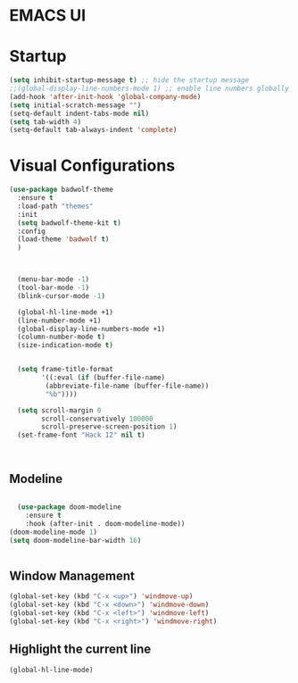 * EMACS UI

* Startup

#+BEGIN_SRC emacs-lisp
(setq inhibit-startup-message t) ;; hide the startup message
;;(global-display-line-numbers-mode 1) ;; enable line numbers globally
(add-hook 'after-init-hook 'global-company-mode)
(setq initial-scratch-message "")
(setq-default indent-tabs-mode nil)
(setq tab-width 4)
(setq-default tab-always-indent 'complete)
#+END_SRC


* Visual Configurations

#+BEGIN_SRC emacs-lisp
(use-package badwolf-theme 
  :ensure t
  :load-path "themes"
  :init
  (setq badwolf-theme-kit t)
  :config
  (load-theme 'badwolf t)
  )



  (menu-bar-mode -1)
  (tool-bar-mode -1)
  (blink-cursor-mode -1)

  (global-hl-line-mode +1)
  (line-number-mode +1)
  (global-display-line-numbers-mode +1)
  (column-number-mode t)
  (size-indication-mode t)


  (setq frame-title-format
        '((:eval (if (buffer-file-name)
         (abbreviate-file-name (buffer-file-name))
         "%b"))))

  (setq scroll-margin 0
        scroll-conservatively 100000
        scroll-preserve-screen-position 1)
  (set-frame-font "Hack 12" nil t)


  
#+END_SRC

** Modeline

#+BEGIN_SRC emacs-lisp

  (use-package doom-modeline
    :ensure t
    :hook (after-init . doom-modeline-mode))
(doom-modeline-mode 1)
(setq doom-modeline-bar-width 16)


#+END_SRC


** Window Management
#+BEGIN_SRC emacs-lisp
(global-set-key (kbd "C-x <up>") 'windmove-up)
(global-set-key (kbd "C-x <down>") 'windmove-down)
(global-set-key (kbd "C-x <left>") 'windmove-left)
(global-set-key (kbd "C-x <right>") 'windmove-right)
#+END_SRC

** Highlight the current line
#+BEGIN_SRC emacs-lisp
(global-hl-line-mode)
#+END_SRC